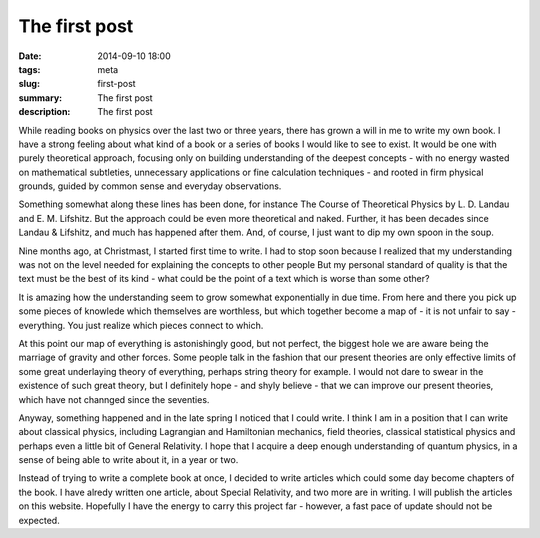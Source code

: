 The first post
##############

:date: 2014-09-10 18:00
:tags: meta
:slug: first-post
:summary: The first post
:description: The first post

While reading books on physics over the last two or three years, there has grown a will in me to write my own book. I have a strong feeling about what kind of a book or a series of books I would like to see to exist. It would be one with purely theoretical approach, focusing only on building understanding of the deepest concepts - with no energy wasted on mathematical subtleties, unnecessary applications or fine calculation techniques - and rooted in firm physical grounds, guided by common sense and everyday observations.

Something somewhat along these lines has been done, for instance The Course of Theoretical Physics by L. D. Landau and E. M. Lifshitz. But the approach could be even more theoretical and naked. Further, it has been decades since Landau & Lifshitz, and much has happened after them. And, of course, I just want to dip my own spoon in the soup.

Nine months ago, at Christmast, I started first time to write. I had to stop soon because I realized that my understanding was not on the level needed for explaining the concepts to other people But my personal standard of quality is that the text must be the best of its kind - what could be the point of a text which is worse than some other?

It is amazing how the understanding seem to grow somewhat exponentially in due time. From here and there you pick up some pieces of knowlede which themselves are worthless, but which together become a map of - it is not unfair to say - everything. You just realize which pieces connect to which.

At this point our map of everything is astonishingly good, but not perfect, the biggest hole we are aware being the marriage of gravity and other forces. Some people talk in the fashion that our present theories are only effective limits of some great underlaying theory of everything, perhaps string theory for example. I would not dare to swear in the existence of such great theory, but I definitely hope - and shyly believe - that we can improve our present theories, which have not channged since the seventies.

Anyway, something happened and in the late spring I noticed that I could write. I think I am in a position that I can write about classical physics, including Lagrangian and Hamiltonian mechanics, field theories, classical statistical physics and perhaps even a little bit of General Relativity. I hope that I acquire a deep enough understanding of quantum physics, in a sense of being able to write about it, in a year or two.

Instead of trying to write a complete book at once, I decided to write articles which could some day become chapters of the book. I have alredy written one article, about Special Relativity, and two more are in writing. I will publish the articles on this website. Hopefully I have the energy to carry this project far - however, a fast pace of update should not be expected.
